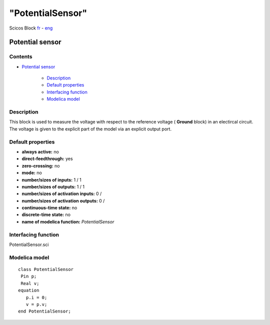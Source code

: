 ====
"PotentialSensor"
====


Scicos Block
`fr`_ - `eng`_



Potential sensor
----------------




Contents
~~~~~~~~


+ `Potential sensor`_

    + `Description`_
    + `Default properties`_
    + `Interfacing function`_
    + `Modelica model`_




Description
~~~~~~~~~~~


This block is used to measure the voltage with respect to the
reference voltage ( **Ground** block) in an electircal circuit. The
voltage is given to the explicit part of the model via an explicit
output port.


Default properties
~~~~~~~~~~~~~~~~~~


+ **always active:** no
+ **direct-feedthrough:** yes
+ **zero-crossing:** no
+ **mode:** no
+ **number/sizes of inputs:** 1 / 1
+ **number/sizes of outputs:** 1 / 1
+ **number/sizes of activation inputs:** 0 /
+ **number/sizes of activation outputs:** 0 /
+ **continuous-time state:** no
+ **discrete-time state:** no
+ **name of modelica function:** *PotentialSensor*




Interfacing function
~~~~~~~~~~~~~~~~~~~~
PotentialSensor.sci


Modelica model
~~~~~~~~~~~~~~


::

     class PotentialSensor 
      Pin p;
      Real v;
     equation
        p.i = 0;
        v = p.v;
     end PotentialSensor;






.. _Potential sensor: ://./scicos/PotentialSensor.htm#SECTION00010000000000000000
.. _Interfacing function: ://./scicos/PotentialSensor.htm#SECTION00023000000000000000
.. _Description: ://./scicos/PotentialSensor.htm#SECTION00021000000000000000
.. _Modelica model: ://./scicos/PotentialSensor.htm#SECTION00024000000000000000
.. _eng: ://./scicos/./PotentialSensor.htm
.. _fr: ://./scicos/../../fr/scicos/PotentialSensor.htm
.. _Default properties: ://./scicos/PotentialSensor.htm#SECTION00022000000000000000


